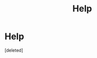 #+TITLE: Help

* Help
:PROPERTIES:
:Score: 0
:DateUnix: 1524400140.0
:DateShort: 2018-Apr-22
:FlairText: Request
:END:
[deleted]

